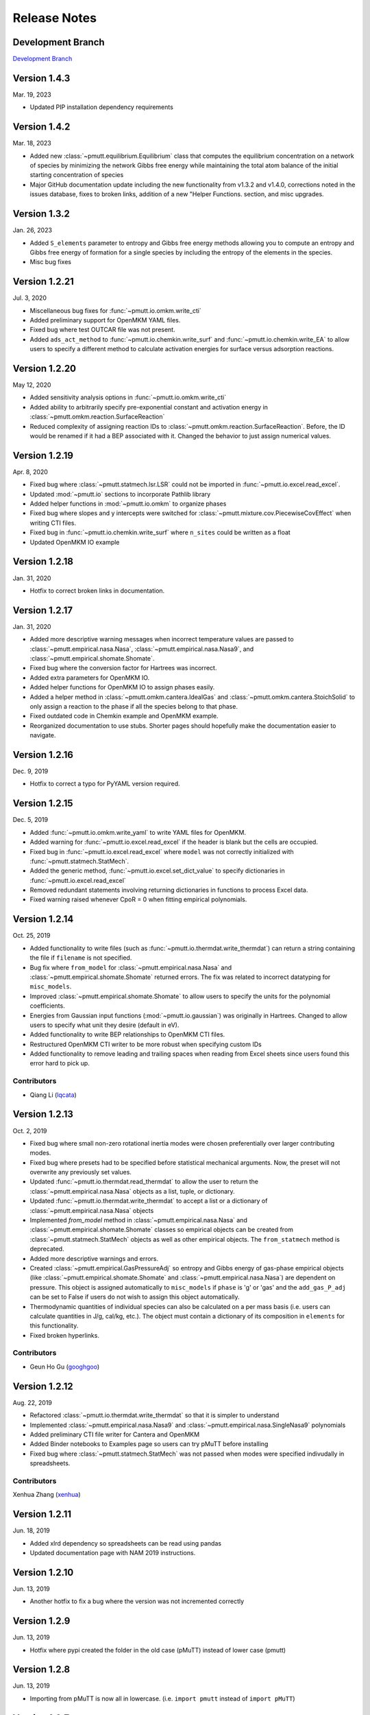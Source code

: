 .. _release_notes:

Release Notes
*************

Development Branch
------------------
`Development Branch`_

Version 1.4.3
-------------

Mar. 19, 2023

- Updated PIP installation dependency requirements

Version 1.4.2
-------------

Mar. 18, 2023

- Added new :class:`~pmutt.equilibrium.Equilibrium` class that computes the equilibrium
  concentration on a network of species by minimizing the network
  Gibbs free energy while maintaining the total atom balance of
  the initial starting concentration of species
- Major GitHub documentation update including the new functionality
  from v1.3.2 and v1.4.0, corrections noted in the issues database,
  fixes to broken links, addition of a new "Helper Functions. section,
  and misc upgrades.

Version 1.3.2
-------------

Jan. 26, 2023

- Added ``S_elements`` parameter to entropy and Gibbs free energy
  methods allowing you to compute an entropy and Gibbs free energy
  of formation for a single species by including the entropy of the
  elements in the species.
- Misc bug fixes

Version 1.2.21
--------------

Jul. 3, 2020

- Miscellaneous bug fixes for :func:`~pmutt.io.omkm.write_cti`
- Added preliminary support for OpenMKM YAML files.
- Fixed bug where test OUTCAR file was not present.
- Added ``ads_act_method`` to :func:`~pmutt.io.chemkin.write_surf` and
  :func:`~pmutt.io.chemkin.write_EA` to allow users to specify a different
  method to calculate activation energies for surface versus adsorption
  reactions.

Version 1.2.20
--------------

May 12, 2020

- Added sensitivity analysis options in :func:`~pmutt.io.omkm.write_cti`
- Added ability to arbitrarily specify pre-exponential constant and activation
  energy in :class:`~pmutt.omkm.reaction.SurfaceReaction`
- Reduced complexity of assigning reaction IDs to
  :class:`~pmutt.omkm.reaction.SurfaceReaction`. Before, the ID would be
  renamed if it had a BEP associated with it. Changed the behavior to just
  assign numerical values.

Version 1.2.19
--------------

Apr. 8, 2020

- Fixed bug where :class:`~pmutt.statmech.lsr.LSR` could not be imported in
  :func:`~pmutt.io.excel.read_excel`.
- Updated :mod:`~pmutt.io` sections to incorporate Pathlib library
- Added helper functions in :mod:`~pmutt.io.omkm` to organize phases
- Fixed bug where slopes and y intercepts were switched for
  :class:`~pmutt.mixture.cov.PiecewiseCovEffect` when writing CTI files.
- Fixed bug in :func:`~pmutt.io.chemkin.write_surf` where ``n_sites`` could
  be written as a float
- Updated OpenMKM IO example


Version 1.2.18
--------------

Jan. 31, 2020

- Hotfix to correct broken links in documentation.

Version 1.2.17
--------------

Jan. 31, 2020

- Added more descriptive warning messages when incorrect temperature values are
  passed to :class:`~pmutt.empirical.nasa.Nasa`,
  :class:`~pmutt.empirical.nasa.Nasa9`, and
  :class:`~pmutt.empirical.shomate.Shomate`.
- Fixed bug where the conversion factor for Hartrees was incorrect.
- Added extra parameters for OpenMKM IO.
- Added helper functions for OpenMKM IO to assign phases easily.
- Added a helper method in :class:`~pmutt.omkm.cantera.IdealGas`
  and :class:`~pmutt.omkm.cantera.StoichSolid` to only assign a reaction to the
  phase if all the species belong to that phase.
- Fixed outdated code in Chemkin example and OpenMKM example.
- Reorganized documentation to use stubs. Shorter pages should hopefully
  make the documentation easier to navigate.

Version 1.2.16
--------------
Dec. 9, 2019

- Hotfix to correct a typo for PyYAML version required.


Version 1.2.15
--------------
Dec. 5, 2019

- Added :func:`~pmutt.io.omkm.write_yaml` to write YAML files for OpenMKM.
- Added warning for :func:`~pmutt.io.excel.read_excel` if the header is blank
  but the cells are occupied.
- Fixed bug in :func:`~pmutt.io.excel.read_excel` where ``model`` was not
  correctly initialized with :func:`~pmutt.statmech.StatMech`.
- Added the generic method, :func:`~pmutt.io.excel.set_dict_value` to specify
  dictionaries in :func:`~pmutt.io.excel.read_excel`
- Removed redundant statements involving returning dictionaries in functions to
  process Excel data.
- Fixed warning raised whenever CpoR = 0 when fitting empirical polynomials.

Version 1.2.14
--------------
Oct. 25, 2019

- Added functionality to write files (such as 
  :func:`~pmutt.io.thermdat.write_thermdat`) can return a string containing
  the file if ``filename`` is not specified.
- Bug fix where ``from_model`` for :class:`~pmutt.empirical.nasa.Nasa` and
  :class:`~pmutt.empirical.shomate.Shomate` returned errors. The fix was
  related to incorrect datatyping for ``misc_models``.
- Improved :class:`~pmutt.empirical.shomate.Shomate` to allow users to specify
  the units for the polynomial coefficients.
- Energies from Gaussian input functions (:mod:`~pmutt.io.gaussian`)
  was originally in Hartrees. Changed to allow users to specify what unit they
  desire (default in eV).
- Added functionality to write BEP relationships to OpenMKM CTI files.
- Restructured OpenMKM CTI writer to be more robust when specifying custom IDs
- Added functionality to remove leading and trailing spaces when reading from
  Excel sheets since users found this error hard to pick up.

Contributors
^^^^^^^^^^^^
- Qiang Li (lqcata_)

Version 1.2.13
--------------
Oct. 2, 2019

- Fixed bug where small non-zero rotational inertia modes were chosen
  preferentially over larger contributing modes.
- Fixed bug where presets had to be specified before statistical mechanical
  arguments. Now, the preset will not overwrite any previously set values.
- Updated :func:`~pmutt.io.thermdat.read_thermdat` to allow the user to return
  the :class:`~pmutt.empirical.nasa.Nasa` objects as a list, tuple, or
  dictionary.
- Updated :func:`~pmutt.io.thermdat.write_thermdat` to accept a list or a
  dictionary of :class:`~pmutt.empirical.nasa.Nasa` objects
- Implemented `from_model` method in :class:`~pmutt.empirical.nasa.Nasa` and
  :class:`~pmutt.empirical.shomate.Shomate` classes so empirical objects can be
  created from :class:`~pmutt.statmech.StatMech` objects as well as other
  empirical objects. The ``from_statmech`` method is deprecated.
- Added more descriptive warnings and errors.
- Created :class:`~pmutt.empirical.GasPressureAdj` so entropy and Gibbs energy
  of gas-phase empirical objects (like :class:`~pmutt.empirical.shomate.Shomate`
  and :class:`~pmutt.empirical.nasa.Nasa`) are dependent on pressure. This
  object is assigned automatically to ``misc_models`` if ``phase`` is 'g' or
  'gas' and the ``add_gas_P_adj`` can be set to False if users do not wish to
  assign this object automatically.
- Thermodynamic quantities of individual species can also be calculated on a
  per mass basis (i.e. users can calculate quantities in J/g, cal/kg, etc.).
  The object must contain a dictionary of its composition in ``elements`` for
  this functionality.
- Fixed broken hyperlinks.

Contributors
^^^^^^^^^^^^
- Geun Ho Gu (googhgoo_)

Version 1.2.12
--------------
Aug. 22, 2019

- Refactored :class:`~pmutt.io.thermdat.write_thermdat` so that it is simpler
  to understand
- Implemented :class:`~pmutt.empirical.nasa.Nasa9` and 
  :class:`~pmutt.empirical.nasa.SingleNasa9` polynomials
- Added preliminary CTI file writer for Cantera and OpenMKM
- Added Binder notebooks to Examples page so users can try pMuTT before
  installing
- Fixed bug where :class:`~pmutt.statmech.StatMech` was not passed when
  modes were specified indivudally in spreadsheets.

Contributors
^^^^^^^^^^^^
Xenhua Zhang (xenhua_)

Version 1.2.11
--------------
Jun. 18, 2019

- Added xlrd dependency so spreadsheets can be read using pandas
- Updated documentation page with NAM 2019 instructions.

Version 1.2.10
--------------
Jun. 13, 2019

- Another hotfix to fix a bug where the version was not incremented correctly

Version 1.2.9
-------------
Jun. 13, 2019

- Hotfix where pypi created the folder in the old case (pMuTT) instead of
  lower case (pmutt)

Version 1.2.8
-------------
Jun. 13, 2019

- Importing from pMuTT is now all in lowercase. (i.e. ``import pmutt`` instead
  of ``import pMuTT``)

Version 1.2.7
-------------
Jun. 11, 2019

- Added documentation page for more verbose installation instructions.
- Updated :class:`~pmutt.reaction.network` to use graph theory approach using
  states as nodes
- Bug fix for :class:`~pmutt.statmech.lsr.LSR` to handle inputs that are not
  pmutt model objects
- Added ability to create interactive plots with Pygal
- Updated :class:`~pmutt.statmech.elec.GroundStateElec` to read
  ``potentialenergy`` from inputted ``Atoms`` object.

Version 1.2.6
-------------
Apr. 26, 2019

- Moved ``references`` attribute from empirical classes to
  :class:`~pmutt.statmech.StatMech`
- Changed ``mix_models`` attribute to ``misc_models`` in  indicating any model
  object can be used
- Implemented :class:`~pmutt.statmech.vib.DebyeVib` and
  :class:`~pmutt.statmech.ConstantMode` classes
- Restructured :class:`~pmutt.reaction.bep.BEP` object to act as a transition
  state species in :class:`~pmutt.reaction.Reaction` objects
- Implemented :class:`~pmutt.empirical.lsr.LSR` object
- Added option to calculate pre-exponential factor using ratio of partition
  functions or entropy of activation
- Added option to use electronic energy as descriptor for
  :class:`~pmutt.reaction.bep.BEP` object
- Added some imperial unit functionality to ``pmutt.constants`` module
- Renamed ``from_`` parameter and ``to`` parameter in 
  :func:`pmutt.constants.convert_unit` to ``initial`` and ``final``
- Added ability to import individual translational, rotational, vibrational,
  electronic and nuclear modes to Excel
- Renamed ``pmutt.statmech.trans.IdealTrans`` to
  :class:`~pmutt.statmech.trans.FreeTrans`
- Renamed ``pmutt.statmech.elec.IdealElec`` to
  :class:`~pmutt.statmech.elec.GroundStateElec`
- Renamed ``pmutt.statmech.nucl.IdealNucl`` to
  :class:`~pmutt.statmech.nucl.EmptyNucl`

Version 1.2.5
-------------
Mar. 21, 2019

- Renamed ``pmutt.io_`` module to ``pmutt.io``
- Renamed ``pmutt.io_.jsonio`` module to ``pmutt.io.json``
- Added preliminary IO support for MongoDB in module: ``pmutt.io.db``
- Bug fixes for Chemkin IO behavior

Version 1.2.4
-------------
Mar. 11, 2019

- Hotfix to correct Chemkin IO behavior

Version 1.2.3
-------------
Feb. 25, 2019

- Added ``smiles`` attribute to :class:`~pmutt.statmech.StatMech` and 
  :class:`~pmutt.empirical.EmpiricalBase` classes
- Added functions to write Chemkin surf.inp, gas.inp, and EAs.inp files
- Added :class:`~pmutt.mixture.cov.CovEffect` class to model coverage effects
  and integrated it with :class:`~pmutt.statmech.StatMech` and 
  :class:`~pmutt.empirical.EmpiricalBase` classes
- Added ``include_ZPE`` parameter to ``get_EoRT``, ``get_E``, ``get_delta_EoRT``
  and ``get_delta_E`` for the :class:`~pmutt.statmech.StatMech` class and
  :class:`~pmutt.reaction.Reaction` class to add zero-point energy in
  calculations
- Renamed private methods ``_get_delta_quantity`` and ``_get_state_quantity`` to
  public methods ``get_delta_quantity`` and ``get_state_quantity`` in
  :class:`~pmutt.reaction.Reaction` class
- Added generic method ``get_quantity`` to :class:`~pmutt.statmech.StatMech`
  class so any method can be evaluated. It takes the parameters ``raise_error``
  and ``raise_warning`` so the user has the ability to ignore modes if they do
  not have the desired properties
- Added ``plot_coordinate_diagram`` method to the 
  :class:`~pmutt.reaction.Reactions` class to plot coordinate diagrams.
- Added ``get_EoRT`` and ``get_E`` methods to :class:`~pmutt.statmech.StatMech`
  class to calculate electronic contribution to thermodynamic properties
- Added ``get_EoRT_state`` and ``get_delta_EoRT`` methods to 
  :class:`~pmutt.reaction.Reaction` to calculate electronic contribution to
  reaction properties
- Added an optional parameter, ``activation``, to ``get_delta_X`` methods to 
  specify the difference between the reactants/products and the transition
  state. 
- Added ``pmutt.constants.symmetry_dict`` to allow easy look up of common
  symmetry numbers
- Fixed bug where specie-specific arguments were not passed correctly for
  :class:`~pmutt.reaction.Reaction` class

Version 1.2.2
-------------
Jan. 18, 2019

- Added option to extract imaginary frequencies from VASP's OUTCAR files
- Added support for imaginary frequencies for 
  :class:`~pmutt.statmech.vib.HarmonicVib` and 
  :class:`~pmutt.statmech.vib.QRRHOVib` classes
- Restructured :class:`~pmutt.statmech.vib.HarmonicVib` and 
  :class:`~pmutt.statmech.vib.QRRHOVib` classes to calculate vibrational 
  temperatures, scaled wavenumbers and scaled inertia when methods are called 
  (rather than at initialization) to prevent incorrect calculations due to 
  changes in the vibrational wavenumbers.
- Fixed unit test names
- Added ``get_species`` to :class:`~pmutt.reaction.Reaction` and 
  :class:`~pmutt.reaction.Reactions`
- Fixed bug related to :class:`~pmutt.empirical.references.References` and 
  :class:`~pmutt.empirical.references.Reference` objects not JSON-write 
  compatible.
- Fixed bug related to referencing in :class:`~pmutt.empirical.shomate.Shomate`
  class

Version 1.2.1
-------------
Dec. 17, 2018

- Added ``vib_outcar`` special rule for :func:`~pmutt.io.excel.read_excel` and
  :func:`~pmutt.io.vasp.set_vib_wavenumbers_from_outcar` to get vibrational 
  frequencies directly from VASP's OUTCAR file.
- Added ``get_X`` methods to :class:`~pmutt.empirical.nasa.Nasa`, 
  :class:`~pmutt.empirical.shomate.Shomate`, :class:`~pmutt.statmech.StatMech` 
  and :class:`~pmutt.reaction.Reaction` to directly calculate thermodynamic 
  properties (such as H, S, F, G) with the appropriate units
- Changed symbol for Hemlholtz energy from A to F

Contributors
^^^^^^^^^^^^
- Himaghna Bhattacharjee (himaghna_)

Version 1.2.0
-------------
Dec. 12, 2018

- Restructured code to exclude ``model`` module

Version 1.1.3
-------------
Dec. 11, 2018

- Added :class:`~pmutt.reaction.bep.BEP` class
- Restructured :class:`~pmutt.reaction.Reaction` class so reaction states (i.e.
  reactants, products, transition states) can be calculated separately
- Updated :class:`~pmutt.empirical.references.References` class to be able
  reference any attribute
- Added ``placeholder`` entry to :data:`~pmutt.statmech.presets` dictionary to
  represent an empty species
- Added correction factor to calculate partition coefficient, q, in
  :class:`~pmutt.statmech.elec.IdealElec` class

Version 1.1.2
-------------
Nov. 27, 2018

- Fixed bugs in :class:`~pmutt.reaction.Reaction` class for calculating
  pre-exponential factors
- Added methods in :class:`~pmutt.reaction.Reaction` class to calculate rate
  constants and activation energy (currently, this just calculates the 
  difference in enthalpy between the reactant/product and the transition state)
- Quality of life improvements such as allowing
  :class:`~pmutt.reaction.Reaction` class inputs to be a single pmutt object
  instead of expecting a list

Version 1.1.1
-------------
Nov. 7, 2018

- Fixed bugs in :class:`~pmutt.empirical.shomate.Shomate` class for ``get_HoRT``
  and ``get_SoR`` where one temperature would return a 1x1 vector instead of a
  float
- Fixed bug in :class:`~pmutt.empirical.zacros.Zacros` class where it expected
  vibrational energies instead of wavenumbers.

Version 1.1.0
-------------
Oct. 26, 2018

- Updated :class:`~pmutt.reaction.Reaction` class to parse strings
- New :class:`~pmutt.empirical.shomate.Shomate` class
- New equation of state classes: :class:`~pmutt.eos.IdealGasEOS`,
  :class:`~pmutt.eos.vanDerWaalsEOS`
- New :class:`~pmutt.reaction.phasediagram.PhaseDiagram` class
- New :class:`~pmutt.statmech.vib.EinsteinVib` class
- New :func:`~pmutt.io.chemkin.read_reactions` function to read species and
  reactions from Chemkin surf.inp and gas.inp files

.. _`Development Branch`: https://github.com/VlachosGroup/pmutt/commits/development
.. _himaghna: https://github.com/himaghna
.. _xenhua: https://github.com/xenhua
.. _googhgoo: https://github.com/googhgoo
.. _lqcata: https://github.com/lqcata